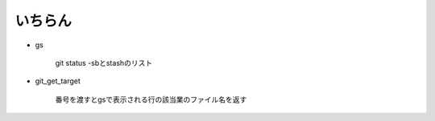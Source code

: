 
いちらん
==============


- gs

    git status -sbとstashのリスト

- git_get_target

    番号を渡すとgsで表示される行の該当業のファイル名を返す





